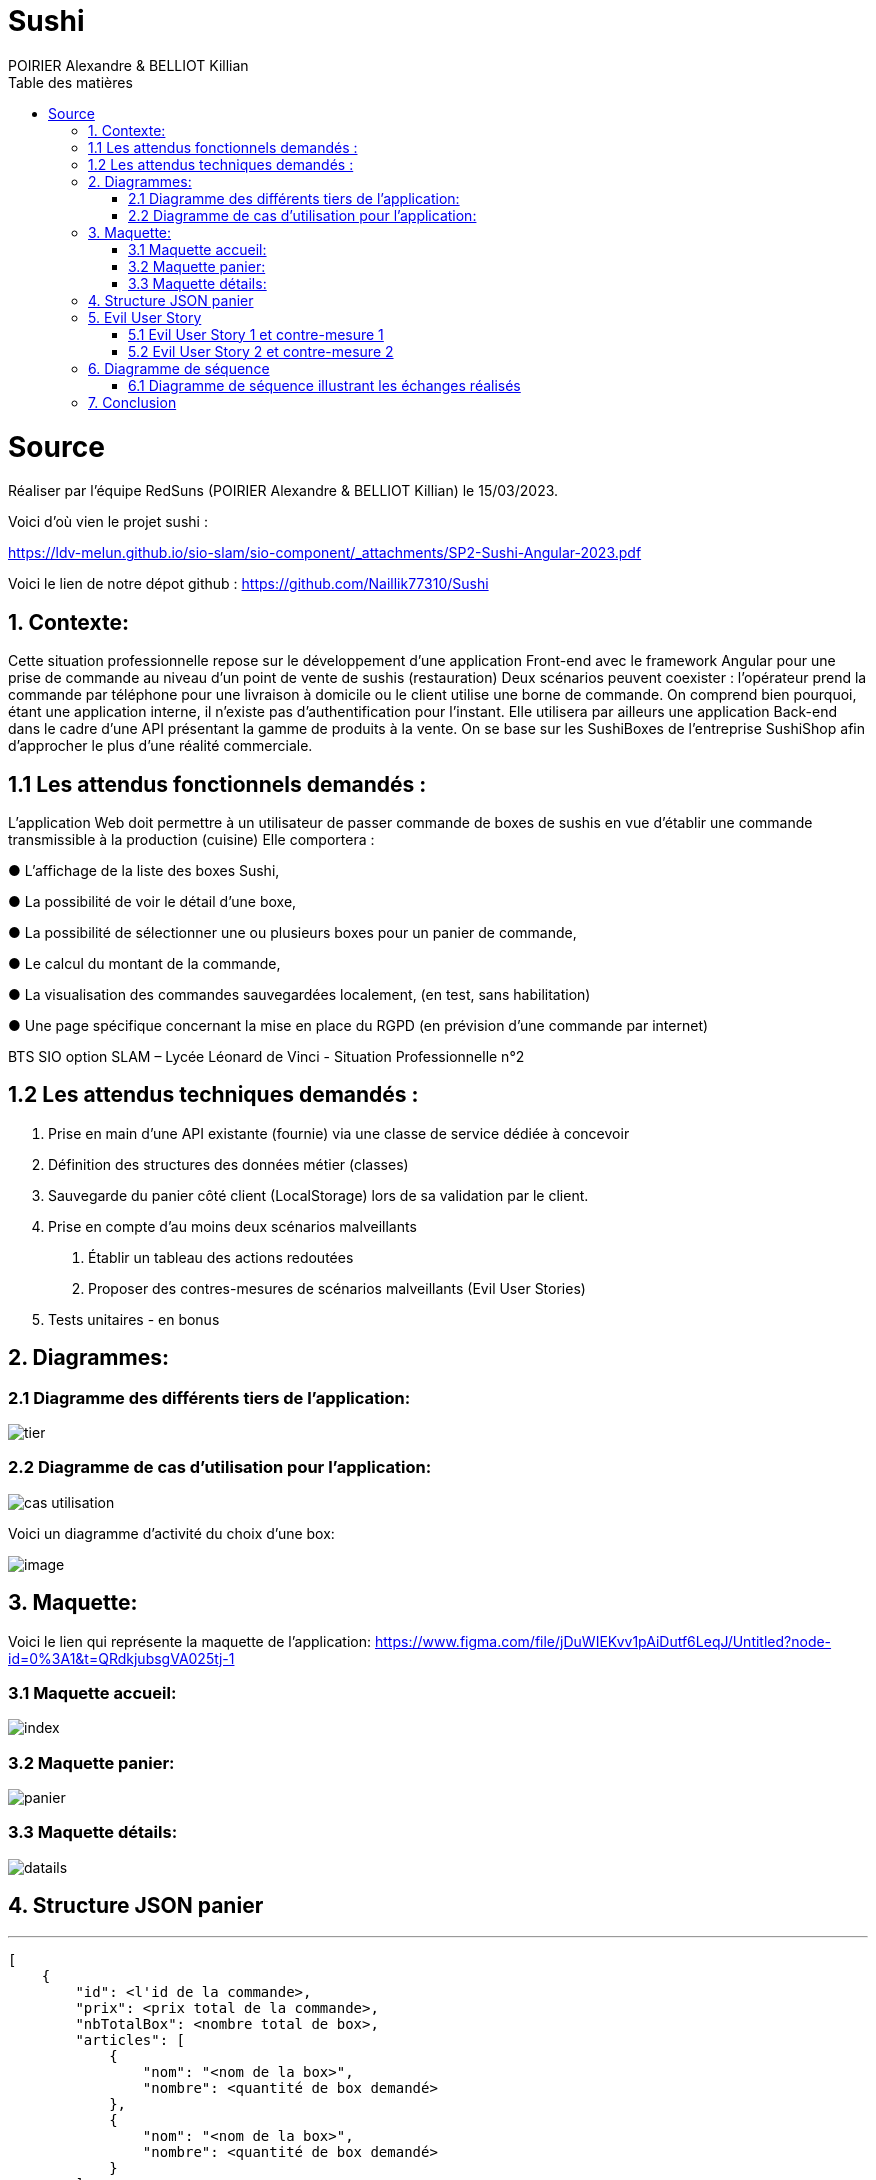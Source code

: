 = Sushi
:author: POIRIER Alexandre & BELLIOT Killian
:docdate: 2022-11-21
:asciidoctor-version:1.1
:description: Analyse projet Sushi
:icons: font
:listing-caption: Listing
:toc-title: Table des matières
:toc: left
:toclevels: 4

= Source
Réaliser par l'équipe RedSuns (POIRIER Alexandre & BELLIOT Killian) le 15/03/2023.

Voici d'où vien le projet sushi :

https://ldv-melun.github.io/sio-slam/sio-component/_attachments/SP2-Sushi-Angular-2023.pdf

Voici le lien de notre dépot github :
https://github.com/Naillik77310/Sushi

== 1. Contexte:
Cette situation professionnelle repose sur le développement d’une application Front-end avec le framework Angular pour une prise de commande au niveau d’un point de vente de sushis (restauration)
Deux scénarios peuvent coexister : l’opérateur prend la commande par téléphone pour une livraison à domicile ou le client utilise une borne de commande. On comprend bien pourquoi, étant une application interne, il n’existe pas d’authentification pour l’instant.
Elle utilisera par ailleurs une application Back-end dans le cadre d’une API présentant la gamme de produits à la vente. On se base sur les SushiBoxes de l’entreprise SushiShop afin d’approcher le plus d’une réalité commerciale.

== 1.1 Les attendus fonctionnels demandés :
L’application Web doit permettre à un utilisateur de passer commande de boxes de sushis en vue
d’établir une commande transmissible à la production (cuisine) Elle comportera :

● L’affichage de la liste des boxes Sushi,

● La possibilité de voir le détail d’une boxe,

● La possibilité de sélectionner une ou plusieurs boxes pour un panier de commande,

● Le calcul du montant de la commande,

● La visualisation des commandes sauvegardées localement, (en test, sans habilitation)

● Une page spécifique concernant la mise en place du RGPD (en prévision d’une commande
par internet)

BTS SIO option SLAM – Lycée Léonard de Vinci - Situation Professionnelle n°2

== 1.2 Les attendus techniques demandés :
1. Prise en main d’une API existante (fournie) via une classe de service dédiée à concevoir

2. Définition des structures des données métier (classes)

3. Sauvegarde du panier côté client (LocalStorage) lors de sa validation par le client.

4. Prise en compte d’au moins deux scénarios malveillants

a. Établir un tableau des actions redoutées
b. Proposer des contres-mesures de scénarios malveillants (Evil User Stories)
5. Tests unitaires - en bonus

== 2. Diagrammes:

=== 2.1 Diagramme des différents tiers de l'application:
image::src/assets/img/tier.png[]

=== 2.2 Diagramme de cas d'utilisation pour l'application:

image::src/assets/img/cas-utilisation.png[]

Voici un diagramme d'activité du choix d'une box:

image::src/assets/img/image.png[]


== 3. Maquette:
Voici le lien qui représente la maquette de l'application:
https://www.figma.com/file/jDuWIEKvv1pAiDutf6LeqJ/Untitled?node-id=0%3A1&t=QRdkjubsgVA025tj-1

=== 3.1 Maquette accueil:
image::src/assets/img/index.png[]

=== 3.2 Maquette panier:
image::src/assets/img/panier.png[]

=== 3.3 Maquette détails:
image::src/assets/img/datails.png[]

== 4. Structure JSON panier

---
```
[
    {
        "id": <l'id de la commande>,
        "prix": <prix total de la commande>,
        "nbTotalBox": <nombre total de box>,
        "articles": [
            {
                "nom": "<nom de la box>",
                "nombre": <quantité de box demandé>
            },
            {
                "nom": "<nom de la box>",
                "nombre": <quantité de box demandé>
            }
        ]
    }
]
```

== 5. Evil User Story

=== 5.1 Evil User Story 1 et contre-mesure 1

En tant que personne malveillante, je veux empêcher l'API de fonctionner en réalisant une attaque par déni de service (DoS et DDoS ) pour ralentir ou arrêter le service pour les autres clients afin de nuire à l'image de marque.

En tant que développeur je bloque ou abandonne les requêtes supplémentaires  afin d'empêcher l'API d'être submergé si plusieurs demandes arrive de plusieurs sources différentes (adresse ip) dans un court laps de temps.

=== 5.2 Evil User Story 2 et contre-mesure 2

En tant que personne malveillante, j'ai découvert que SushiFast utilise AngularJS qui n'est plus pris en charge par Google depuis 2022. Je vais donc me documenter sur les failles d'AngularJS, en vue de les exploiter

En tant que développeur je surveille les mises à jour d'Angular, particulièrement en terme de sécurité (site https://angular.io/), ainsi que les autres composants tiers utilisés par mon projet. Exemple de commandes.
```
ng update @angular/cli @angular/core
```

Pour faire la mise à jour vers la version stable actuel
```
ng update @angular/cli@^<major_version> @angular/core@^<major_version>
```

Pour basculer d'une version majeur à une autre.
```
ng update @angular/cli@^10 @angular/core@^10
```

Permet de prendre la dernière version de 10.xx et l'utiliser pour la mise à jour.

== 6. Diagramme de séquence

=== 6.1 Diagramme de séquence illustrant les échanges réalisés
<<<
[plantuml]
----
@startuml

Client-> ApplicationAngular: connexion à l'application
 ApplicationAngular -> Serveur: connexion au serveur
ApplicationAngular -> API: appel à l'API
HomeComponent -> Client: Affiche page

@enduml
----
== 7. Conclusion

On peut conclure que SushiFast est un projet qui a permis de nous faire monter en compétence avec le frameworks Angular en retraçant tout ce qu'on a vu durant les différents tp précédent dans un projet de commande de Sushi utilisant une API.

